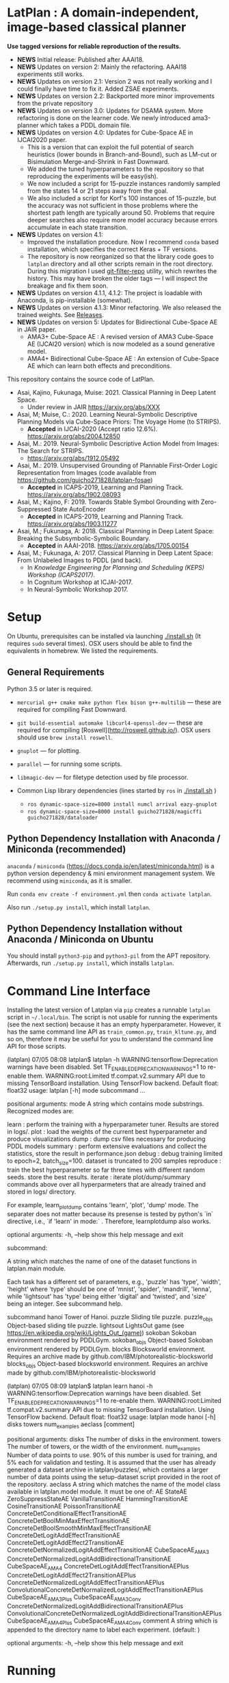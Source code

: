 
[[./img/latplanlogo-simple.svg.png]]

* LatPlan : A domain-independent, image-based classical planner

*Use tagged versions for reliable reproduction of the results.*

+ *NEWS* Initial release: Published after AAAI18.
+ *NEWS* Updates on version 2: Mainly the refactoring. AAAI18 experiments still works.
+ *NEWS* Updates on version 2.1: Version 2 was not really working and I could finally have time to fix it. Added ZSAE experiments.
+ *NEWS* Updates on version 2.2: Backported more minor improvements from the private repository
+ *NEWS* Updates on version 3.0: Updates for DSAMA system. More refactoring is done on the learner code.
  We newly introduced ama3-planner which takes a PDDL domain file.
+ *NEWS* Updates on version 4.0: Updates for Cube-Space AE in IJCAI2020 paper.
  + This is a version that can exploit the full potential of search heuristics (lower bounds in Branch-and-Bound),
    such as LM-cut or Bisimulation Merge-and-Shrink in Fast Downward.
  + We added the tuned hyperparameters to the repository so that reproducing the experiments will be easy(ish).
  + We now included a script for 15-puzzle instances randomly sampled from the states
    14 or 21 steps away from the goal.
  + We also included a script for Korf's 100 instances of 15-puzzle, but the accuracy
    was not sufficient in those problems where the shortest path length are typically around 50.
    Problems that require deeper searches also require more model accuracy because
    errors accumulate in each state transition.
+ *NEWS* Updates on version 4.1:
  + Improved the installation procedure. Now I recommend =conda= based installation, which specifies the correct Keras + TF versions.
  + The repository is now reorganized so that the library code goes to =latplan= directory and all other scripts remain in the root directory.
    During this migration I used [[https://github.com/newren/git-filter-repo][git-filter-repo]] utility, which rewrites the history.
    This may have broken the older tags --- I will inspect the breakage and fix them soon.
+ *NEWS* Updates on version 4.1.1, 4.1.2: The project is loadable with Anaconda, is pip-installable (somewhat).
+ *NEWS* Updates on version 4.1.3: Minor refactoring. We also released the trained weights. See [[https://github.com/guicho271828/latplan/releases][Releases]].
+ *NEWS* Updates on version 5: Updates for Bidirectional Cube-Space AE in JAIR paper.
  + AMA3+ Cube-Space AE : A revised version of AMA3 Cube-Space AE (IJCAI20 version) which is now modeled as a sound generative model.
  + AMA4+ Bidirectional Cube-Space AE : An extension of Cube-Space AE which can learn both effects and preconditions.
    
# [[https://travis-ci.org/guicho271828/latplan][https://travis-ci.org/guicho271828/latplan.svg?branch=master]]

This repository contains the source code of LatPlan.

+ Asai, Kajino, Fukunaga, Muise: 2021. Classical Planning in Deep Latent Space.
  + Under review in JAIR  https://arxiv.org/abs/XXX
+ Asai, M; Muise, C.: 2020. Learning Neural-Symbolic Descriptive Planning Models via Cube-Space Priors: The Voyage Home (to STRIPS).
  + *Accepted* in IJCAI-2020 (Accept ratio 12.6%). https://arxiv.org/abs/2004.12850
+ Asai, M.: 2019. Neural-Symbolic Descriptive Action Model from Images: The Search for STRIPS.
  + https://arxiv.org/abs/1912.05492
+ Asai, M.: 2019. Unsupervised Grounding of Plannable First-Order Logic Representation from Images (code available from https://github.com/guicho271828/latplan-fosae)
  + *Accepted* in ICAPS-2019, Learning and Planning Track. https://arxiv.org/abs/1902.08093
+ Asai, M.; Kajino, F: 2019. Towards Stable Symbol Grounding with Zero-Suppressed State AutoEncoder
  + *Accepted* in ICAPS-2019, Learning and Planning Track. https://arxiv.org/abs/1903.11277
+ Asai, M.; Fukunaga, A: 2018. Classical Planning in Deep Latent Space: Breaking the Subsymbolic-Symbolic Boundary.
  + *Accepted* in AAAI-2018. https://arxiv.org/abs/1705.00154
+ Asai, M.; Fukunaga, A: 2017. Classical Planning in Deep Latent Space: From Unlabeled Images to PDDL (and back).
  + In /Knowledge Engineering for Planning and Scheduling (KEPS) Workshop (ICAPS2017)/.
  + In Cognitum Workshop at ICJAI-2017.
  + In Neural-Symbolic Workshop 2017.

* Setup

On Ubuntu, prerequisites can be installed via launching [[./install.sh]] (It requires =sudo= several times).
OSX users should be able to find the equivalents in homebrew. We listed the requirements.

** General Requirements

Python 3.5 or later is required.

+ =mercurial g++ cmake make python flex bison g++-multilib= --- these are required for compiling Fast Downward.

+ =git build-essential automake libcurl4-openssl-dev= --- these are required for compiling [Roswell](http://roswell.github.io/).
 OSX users should use =brew install roswell=.

+ =gnuplot= --- for plotting.

+ =parallel= --- for running some scripts.

+ =libmagic-dev= --- for filetype detection used by file processor.

+ Common Lisp library dependencies (lines started by =ros= in  [[./install.sh]] )
  + =ros dynamic-space-size=8000 install numcl arrival eazy-gnuplot=
  + =ros dynamic-space-size=8000 install guicho271828/magicffi guicho271828/dataloader=

** Python Dependency Installation with Anaconda / Miniconda (recommended)

=anaconda= / =miniconda= (https://docs.conda.io/en/latest/miniconda.html) is a
python version dependency & mini environment management system.
We recommend using =miniconda=, as it is smaller.

Run =conda env create -f environment.yml= then =conda activate latplan=.

Also run =./setup.py install=, which install =latplan=.

** Python Dependency Installation without Anaconda / Miniconda on Ubuntu

You should install =python3-pip= and =python3-pil= from the APT repository.
Afterwards, run =./setup.py install=, which installs =latplan=.


* Command Line Interface

Installing the latest version of Latplan via =pip= creates a runnable =latplan= script in =~/.local/bin=.
The script is not usable for running the experiments (see the next section) because it has an empty hyperparameter.
However, it has the same command line API as =train_common.py=, =train_kltune.py=, and so on,
therefore it may be useful for you to understand the command line API for those scripts.

#+begin_verbatim
(latplan) 07/05 08:08 latplan$ latplan -h
WARNING:tensorflow:Deprecation warnings have been disabled. Set TF_ENABLE_DEPRECATION_WARNINGS=1 to re-enable them.
WARNING:root:Limited tf.compat.v2.summary API due to missing TensorBoard installation.
Using TensorFlow backend.
Default float: float32
usage: latplan [-h] mode subcommand ...

positional arguments:
  mode          A string which contains mode substrings.
                Recognized modes are:
                
                   learn     : perform the training with a hyperparameter tuner. Results are stored in logs/.
                   plot      : load the weights of the current best hyperparameter and produce visualizations
                   dump      : dump csv files necessary for producing PDDL models
                   summary   : perform extensive evaluations and collect the statistics, store the result in performance.json
                   debug     : debug training limited to epoch=2, batch_size=100. dataset is truncated to 200 samples
                   reproduce : train the best hyperparameter so far three times with different random seeds. store the best results.
                   iterate   : iterate plot/dump/summary commands above over all hyperparmeters that are already trained and stored in logs/ directory.
                
                For example, learn_plot_dump contains 'learn', 'plot', 'dump' mode.
                The separater does not matter because its presense is tested by python's `in` directive, i.e., `if 'learn' in mode:` .
                Therefore, learnplotdump also works.

optional arguments:
  -h, --help    show this help message and exit

subcommand:
  
  A string which matches the name of one of the dataset functions in latplan.main module.
  
  Each task has a different set of parameters, e.g.,
  'puzzle' has 'type', 'width', 'height' where 'type' should be one of 'mnist', 'spider', 'mandrill', 'lenna',
  while 'lightsout' has 'type' being either 'digital' and 'twisted', and 'size' being an integer.
  See subcommand help.

  subcommand
    hanoi       Tower of Hanoi.
    puzzle      Sliding tile puzzle.
    puzzle_objs
                Object-based sliding tile puzzle.
    lightsout   LightsOut game (see https://en.wikipedia.org/wiki/Lights_Out_(game))
    sokoban     Sokoban environment rendered by PDDLGym.
    sokoban_objs
                Object-based Sokoban environment rendered by PDDLGym.
    blocks      Blocksworld environment. Requires an archive made by github.com/IBM/photorealistic-blocksworld
    blocks_objs
                Object-based blocksworld environment. Requires an archive made by github.com/IBM/photorealistic-blocksworld
#+end_verbatim

#+begin_verbatim
(latplan) 07/05 08:09 latplan$ latplan learn hanoi -h
WARNING:tensorflow:Deprecation warnings have been disabled. Set TF_ENABLE_DEPRECATION_WARNINGS=1 to re-enable them.
WARNING:root:Limited tf.compat.v2.summary API due to missing TensorBoard installation.
Using TensorFlow backend.
Default float: float32
usage: latplan mode hanoi [-h] disks towers num_examples aeclass [comment]

positional arguments:
  disks         The number of disks in the environment.
  towers        The number of towers, or the width of the environment.
  num_examples  Number of data points to use. 90% of this number is used for training, and 5% each for validation and testing. It is
                assumed that the user has already generated a dataset archive in latplan/puzzles/, which contains a larger number of
                data points using the setup-dataset script provided in the root of the repository.
  aeclass       A string which matches the name of the model class available in latplan.model module. It must be one of: AE StateAE
                ZeroSuppressStateAE VanillaTransitionAE HammingTransitionAE CosineTransitionAE PoissonTransitionAE
                ConcreteDetConditionalEffectTransitionAE ConcreteDetBoolMinMaxEffectTransitionAE
                ConcreteDetBoolSmoothMinMaxEffectTransitionAE ConcreteDetLogitAddEffectTransitionAE
                ConcreteDetLogitAddEffect2TransitionAE ConcreteDetNormalizedLogitAddEffectTransitionAE CubeSpaceAE_AMA3
                ConcreteDetNormalizedLogitAddBidirectionalTransitionAE CubeSpaceAE_AMA4 ConcreteDetLogitAddEffectTransitionAEPlus
                ConcreteDetLogitAddEffect2TransitionAEPlus ConcreteDetNormalizedLogitAddEffectTransitionAEPlus
                ConvolutionalConcreteDetNormalizedLogitAddEffectTransitionAEPlus CubeSpaceAE_AMA3Plus CubeSpaceAE_AMA3Conv
                ConcreteDetNormalizedLogitAddBidirectionalTransitionAEPlus
                ConvolutionalConcreteDetNormalizedLogitAddBidirectionalTransitionAEPlus CubeSpaceAE_AMA4Plus CubeSpaceAE_AMA4Conv
  comment       A string which is appended to the directory name to label each experiment. (default: )

optional arguments:
  -h, --help    show this help message and exit
#+end_verbatim


* Running

Next, customize the following files for your job scheduler before running.
The job submission commands are stored in a variable =$common=, which by default
has the value like =jbsub -mem 32g -cores 1+1 -queue x86_24h=, which means
the jobs are submitted to a 24 hour runtime limit queue, requesting 1 cpu, 1 gpu (1+1) and 32g memory.
You also need to uncomment the commands to run.
By default, everything is commented out and nothing runs.

#+begin_src sh
# You first need to set up a dataset.
./setup-dataset.sh

# Submit the jobs for training AMA3+ (Cube-Space AEs) and AMA4+ (Bidirectional Cube-Space AEs)
./train_propositional.sh

# Submit the jobs for converting the training results into PDDL files
./pddl-ama3.sh

# Generates problem instances.
problem-generators/generate-all

# Copies the generated instances into a target directory.
problem-generators/copy propositional [directory]

# Edit run_ama3_all.sh to specify appropriate target directory and then submit the jobs for planning.
# To reproduce the exact same experiments in the paper,
# approximately 400 jobs are submitted. Each job requires 8 cores, no GPUs, and takes 6 hours maximum.
# Details can be customized for your compute environment.
./run_ama3_all.sh 

# After the experiments, run this to generate the tables and figures.
# for details read the source code.
make -C tables

#+end_src

** file structure

+ Library code
  + latplan/main/*.py :: Each file contains source code for loading the dataset and launching the training.
  + latplan/model.py :: network definitions.
  + latplan/mixins/*.py :: Contains various mixin classes used to build a complex neural network.
  + latplan/util/ :: contains general-purpose utility functions for python code.
  + latplan/puzzles/ :: code for domain generators/validators.
    + puzzles/*.py :: each file represents a domain. 
    + puzzles/model/*.py :: the core model (successor rules etc.) of the domain. this is disentangled from the images.
+ Scripts
  + strips.py :: (Bad name!) the program for training an SAE,
                 and writes the propositional encoding of states/transitions to a CSV file.
  + ama1-planner.py :: Latplan using AMA1. (obsolete)
  + ama2-planner.py :: Latplan using AMA2. (obsolete)
  + ama3-planner.py :: Latplan using visual inputs (init, goal) and a PDDL domain file.
  + run_ama{1,2,3}_all.sh :: Run all experiments.
  + helper/ :: helper scripts for AMA1.
  + problem-generators/ :: scripts for generating problem instances.
+ tests/ :: test files, mostly the unit tests for domain generator/validator
+ samples/ :: where the learned results should go. Each SAE training results are stored in a subdirectory.
+ tables/ :: code for storing experimental results into SQLITE and generating tables and figures.
+ (git submodule) planner-scripts/ :: My personal scripts for invoking domain-independent planners.
     Not just Fast Downward.

** Gallery

[[./img/hanoi_4_3_36_81_conv_blind_path_0.png]]
[[./img/lightsout_digital_4_36_20000_conv_Astar_path_0.png]]
[[./img/lightsout_twisted_4_36_20000_conv_Astar_path_0.png]]
[[./img/puzzle_mandrill_3_3_36_20000_conv_blind_path_0.png]]
[[./img/puzzle_mnist_3_3_36_20000_conv_blind_path_0.png]]
[[./img/puzzle_spider_3_3_36_20000_conv_blind_path_0.png]]
